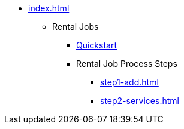 
* xref:index.adoc[]
** Rental Jobs
*** xref:rental-jobs.adoc[Quickstart]
*** Rental Job Process Steps
**** xref:step1-add.adoc[]
**** xref:step2-services.adoc[]

